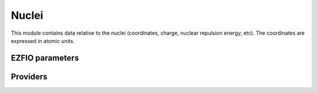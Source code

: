 .. _nuclei:

.. program:: nuclei

.. default-role:: option

======
Nuclei
======

This module contains data relative to the nuclei (coordinates, charge,
nuclear repulsion energy, etc).
The coordinates are expressed in atomic units.




EZFIO parameters
----------------

.. option:: nucl_num

    Number of nuclei


.. option:: nucl_label

    Nuclear labels


.. option:: nucl_charge

    Nuclear charges


.. option:: nucl_coord

    Nuclear coordinates in the format (:, {x,y,z})


.. option:: disk_access_nuclear_repulsion

    Read/Write Nuclear Repulsion from/to disk [ Write | Read | None ]

    Default: None

.. option:: nuclear_repulsion

    Nuclear repulsion (Computed automaticaly or Read in the |EZFIO|)



Providers
---------


.. c:var:: center_of_mass

    .. code:: text

        double precision, allocatable	:: center_of_mass	(3)

    File: :file:`nuclei.irp.f`

    Center of mass of the molecule




.. c:var:: element_mass

    .. code:: text

        character*(4), allocatable	:: element_name	(0:127)
        double precision, allocatable	:: element_mass	(0:127)

    File: :file:`nuclei.irp.f`

    Array of the name of element, sorted by nuclear charge (integer)




.. c:var:: element_name

    .. code:: text

        character*(4), allocatable	:: element_name	(0:127)
        double precision, allocatable	:: element_mass	(0:127)

    File: :file:`nuclei.irp.f`

    Array of the name of element, sorted by nuclear charge (integer)




.. c:var:: inertia_tensor

    .. code:: text

        double precision, allocatable	:: inertia_tensor	(3,3)

    File: :file:`inertia.irp.f`

    Inertia tensor




.. c:var:: inertia_tensor_eigenvalues

    .. code:: text

        double precision, allocatable	:: inertia_tensor_eigenvectors	(3,3)
        double precision, allocatable	:: inertia_tensor_eigenvalues	(3)

    File: :file:`inertia.irp.f`

    Eigenvectors/eigenvalues of the inertia_tensor. Used to find normal orientation.




.. c:var:: inertia_tensor_eigenvectors

    .. code:: text

        double precision, allocatable	:: inertia_tensor_eigenvectors	(3,3)
        double precision, allocatable	:: inertia_tensor_eigenvalues	(3)

    File: :file:`inertia.irp.f`

    Eigenvectors/eigenvalues of the inertia_tensor. Used to find normal orientation.




.. c:var:: nucl_coord

    .. code:: text

        double precision, allocatable	:: nucl_coord	(nucl_num,3)

    File: :file:`nuclei.irp.f`

    Nuclear coordinates in the format (:, {x,y,z})




.. c:var:: nucl_coord_transp

    .. code:: text

        double precision, allocatable	:: nucl_coord_transp	(3,nucl_num)

    File: :file:`nuclei.irp.f`

    Transposed array of nucl_coord




.. c:var:: nucl_dist

    .. code:: text

        double precision, allocatable	:: nucl_dist_2	(nucl_num,nucl_num)
        double precision, allocatable	:: nucl_dist_vec_x	(nucl_num,nucl_num)
        double precision, allocatable	:: nucl_dist_vec_y	(nucl_num,nucl_num)
        double precision, allocatable	:: nucl_dist_vec_z	(nucl_num,nucl_num)
        double precision, allocatable	:: nucl_dist	(nucl_num,nucl_num)

    File: :file:`nuclei.irp.f`

    nucl_dist     : Nucleus-nucleus distances nucl_dist_2   : Nucleus-nucleus distances squared nucl_dist_vec : Nucleus-nucleus distances vectors




.. c:var:: nucl_dist_2

    .. code:: text

        double precision, allocatable	:: nucl_dist_2	(nucl_num,nucl_num)
        double precision, allocatable	:: nucl_dist_vec_x	(nucl_num,nucl_num)
        double precision, allocatable	:: nucl_dist_vec_y	(nucl_num,nucl_num)
        double precision, allocatable	:: nucl_dist_vec_z	(nucl_num,nucl_num)
        double precision, allocatable	:: nucl_dist	(nucl_num,nucl_num)

    File: :file:`nuclei.irp.f`

    nucl_dist     : Nucleus-nucleus distances nucl_dist_2   : Nucleus-nucleus distances squared nucl_dist_vec : Nucleus-nucleus distances vectors




.. c:var:: nucl_dist_vec_x

    .. code:: text

        double precision, allocatable	:: nucl_dist_2	(nucl_num,nucl_num)
        double precision, allocatable	:: nucl_dist_vec_x	(nucl_num,nucl_num)
        double precision, allocatable	:: nucl_dist_vec_y	(nucl_num,nucl_num)
        double precision, allocatable	:: nucl_dist_vec_z	(nucl_num,nucl_num)
        double precision, allocatable	:: nucl_dist	(nucl_num,nucl_num)

    File: :file:`nuclei.irp.f`

    nucl_dist     : Nucleus-nucleus distances nucl_dist_2   : Nucleus-nucleus distances squared nucl_dist_vec : Nucleus-nucleus distances vectors




.. c:var:: nucl_dist_vec_y

    .. code:: text

        double precision, allocatable	:: nucl_dist_2	(nucl_num,nucl_num)
        double precision, allocatable	:: nucl_dist_vec_x	(nucl_num,nucl_num)
        double precision, allocatable	:: nucl_dist_vec_y	(nucl_num,nucl_num)
        double precision, allocatable	:: nucl_dist_vec_z	(nucl_num,nucl_num)
        double precision, allocatable	:: nucl_dist	(nucl_num,nucl_num)

    File: :file:`nuclei.irp.f`

    nucl_dist     : Nucleus-nucleus distances nucl_dist_2   : Nucleus-nucleus distances squared nucl_dist_vec : Nucleus-nucleus distances vectors




.. c:var:: nucl_dist_vec_z

    .. code:: text

        double precision, allocatable	:: nucl_dist_2	(nucl_num,nucl_num)
        double precision, allocatable	:: nucl_dist_vec_x	(nucl_num,nucl_num)
        double precision, allocatable	:: nucl_dist_vec_y	(nucl_num,nucl_num)
        double precision, allocatable	:: nucl_dist_vec_z	(nucl_num,nucl_num)
        double precision, allocatable	:: nucl_dist	(nucl_num,nucl_num)

    File: :file:`nuclei.irp.f`

    nucl_dist     : Nucleus-nucleus distances nucl_dist_2   : Nucleus-nucleus distances squared nucl_dist_vec : Nucleus-nucleus distances vectors




.. c:var:: nuclear_repulsion

    .. code:: text

        double precision	:: nuclear_repulsion

    File: :file:`nuclei.irp.f`

    Nuclear repulsion energy




.. c:var:: positive_charge_barycentre

    .. code:: text

        double precision, allocatable	:: positive_charge_barycentre	(3)

    File: :file:`nuclei.irp.f`

    Centroid of the positive charges




.. c:var:: slater_bragg_radii

    .. code:: text

        double precision, allocatable	:: slater_bragg_radii	(100)

    File: :file:`atomic_radii.irp.f`

    atomic radii in Angstrom defined in table I of JCP 41, 3199 (1964) Slater execpt for the Hydrogen atom where we took the value of Becke (1988, JCP)




.. c:var:: slater_bragg_radii_per_atom

    .. code:: text

        double precision, allocatable	:: slater_bragg_radii_per_atom	(nucl_num)

    File: :file:`atomic_radii.irp.f`

    




.. c:var:: slater_bragg_radii_per_atom_ua

    .. code:: text

        double precision, allocatable	:: slater_bragg_radii_per_atom_ua	(nucl_num)

    File: :file:`atomic_radii.irp.f`

    




.. c:var:: slater_bragg_radii_ua

    .. code:: text

        double precision, allocatable	:: slater_bragg_radii_ua	(100)

    File: :file:`atomic_radii.irp.f`

    




.. c:var:: slater_bragg_type_inter_distance

    .. code:: text

        double precision, allocatable	:: slater_bragg_type_inter_distance	(nucl_num,nucl_num)

    File: :file:`atomic_radii.irp.f`

    




.. c:var:: slater_bragg_type_inter_distance_ua

    .. code:: text

        double precision, allocatable	:: slater_bragg_type_inter_distance_ua	(nucl_num,nucl_num)

    File: :file:`atomic_radii.irp.f`

    


